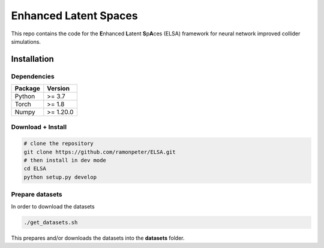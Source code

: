 =======================
Enhanced Latent Spaces
=======================

This repo contains the code for the **E**\ nhanced **L**\ atent **S**\ p\ **A**\ ces (ELSA) framework
for neural network improved collider simulations.

Installation
-------------

Dependencies
~~~~~~~~~~~~

+---------------------------+-------------------------------+
| **Package**               | **Version**                   |
+---------------------------+-------------------------------+
| Python                    | >= 3.7                        |
+---------------------------+-------------------------------+
| Torch                     | >= 1.8                        |
+---------------------------+-------------------------------+
| Numpy                     | >= 1.20.0                     |
+---------------------------+-------------------------------+

Download + Install
~~~~~~~~~~~~~~~~~~~~~~~~~~

.. code:: sh

   # clone the repository
   git clone https://github.com/ramonpeter/ELSA.git
   # then install in dev mode
   cd ELSA
   python setup.py develop


Prepare datasets
~~~~~~~~~~~~~~~~~~~~~~~~~~

In order to download the datasets

.. code:: sh

   ./get_datasets.sh
   
This prepares and/or downloads the datasets into the **datasets** folder.

